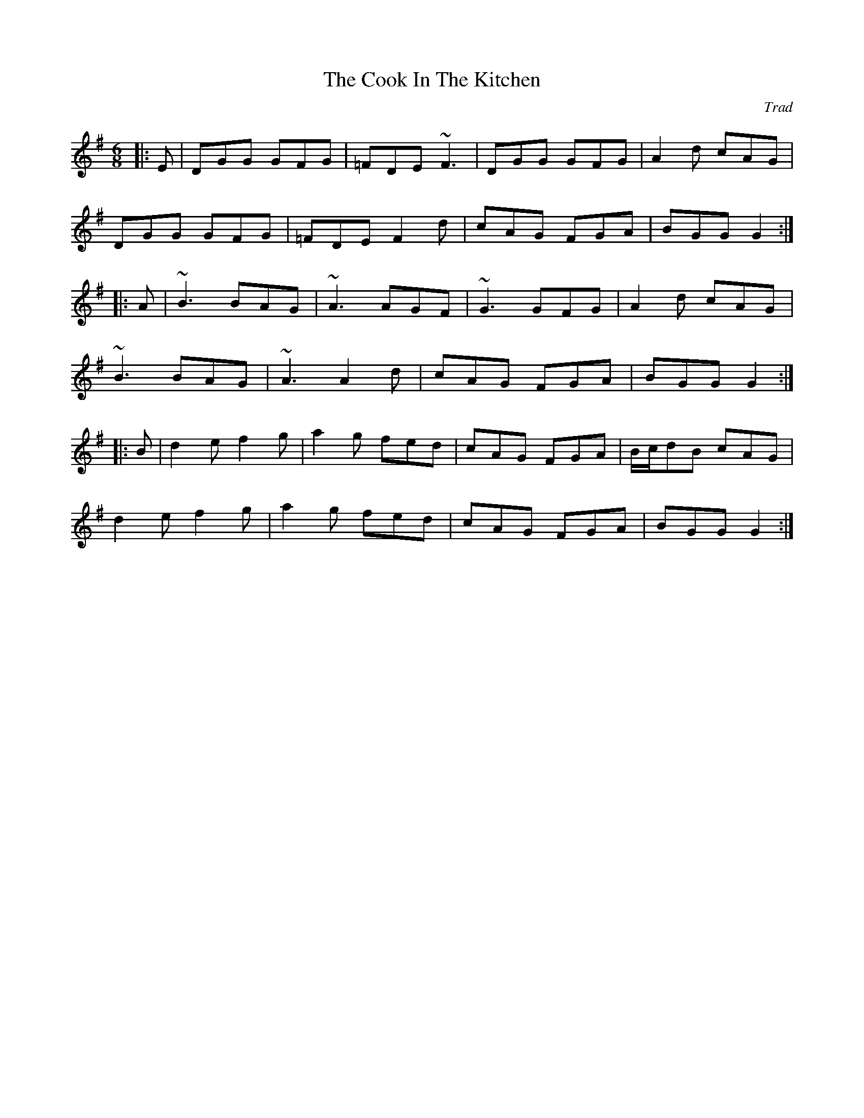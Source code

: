X: 0
T: The Cook In The Kitchen
C: Trad
R: jig
M: 6/8
L: 1/8
K: Gmaj
|:E|DGG GFG|=FDE ~F3|DGG GFG|A2 d cAG|
DGG GFG|=FDE F2 d|cAG FGA|BGG G2:|
|:A|~B3 BAG|~A3 AGF|~G3 GFG|A2 d cAG|
~B3 BAG|~A3 A2 d|cAG FGA|BGG G2:|
|:B|d2 e f2 g|a2 g fed|cAG FGA|B/c/dB cAG|
d2 e f2 g|a2 g fed|cAG FGA|BGG G2:| 